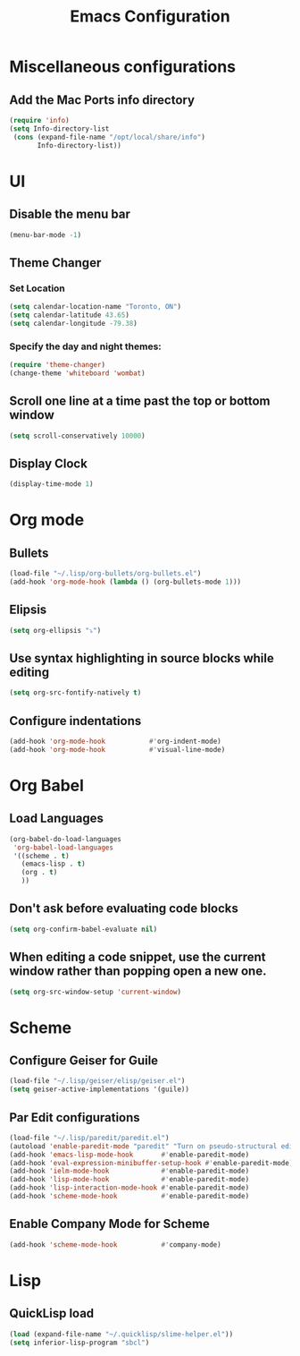 #+TITLE: Emacs Configuration
* Miscellaneous configurations
** Add the Mac Ports info directory
#+BEGIN_SRC emacs-lisp
  (require 'info)
  (setq Info-directory-list
   (cons (expand-file-name "/opt/local/share/info")
         Info-directory-list))
#+END_SRC

* UI
** Disable the menu bar
  #+BEGIN_SRC emacs-lisp
   (menu-bar-mode -1)
  #+END_SRC


** Theme Changer
*** Set Location
#+BEGIN_SRC emacs-lisp
  (setq calendar-location-name "Toronto, ON")
  (setq calendar-latitude 43.65)
  (setq calendar-longitude -79.38)
#+END_SRC
*** Specify the day and night themes:
#+BEGIN_SRC emacs-lisp
(require 'theme-changer)
(change-theme 'whiteboard 'wombat)
#+END_SRC

** Scroll one line at a time past the top or bottom window
   #+BEGIN_SRC emacs-lisp
    (setq scroll-conservatively 10000)
   #+END_SRC  
   
** Display Clock
#+BEGIN_SRC emacs-lisp
  (display-time-mode 1)
#+END_SRC
* Org mode
** Bullets
   #+BEGIN_SRC emacs-lisp
    (load-file "~/.lisp/org-bullets/org-bullets.el")
    (add-hook 'org-mode-hook (lambda () (org-bullets-mode 1)))
   #+END_SRC

** Elipsis
   #+BEGIN_SRC emacs-lisp
    (setq org-ellipsis "⤵")
   #+END_SRC

** Use syntax highlighting in source blocks while editing
   #+BEGIN_SRC emacs-lisp
    (setq org-src-fontify-natively t)   
   #+END_SRC

** Configure indentations
   #+BEGIN_SRC emacs-lisp
     (add-hook 'org-mode-hook           #'org-indent-mode)
     (add-hook 'org-mode-hook           #'visual-line-mode)
   #+END_SRC


* Org Babel
** Load Languages
   #+BEGIN_SRC emacs-lisp
     (org-babel-do-load-languages
      'org-babel-load-languages
      '((scheme . t)
        (emacs-lisp . t)
        (org . t)
        ))
   #+END_SRC

** Don't ask before evaluating code blocks
   #+BEGIN_SRC emacs-lisp
    (setq org-confirm-babel-evaluate nil)
   #+END_SRC

** When editing a code snippet, use the current window rather than popping open a new one.
   #+BEGIN_SRC emacs-lisp
    (setq org-src-window-setup 'current-window)
   #+END_SRC


* Scheme
** Configure Geiser for Guile
   #+BEGIN_SRC emacs-lisp
    (load-file "~/.lisp/geiser/elisp/geiser.el")
    (setq geiser-active-implementations '(guile))
   #+END_SRC
   
** Par Edit configurations
   #+BEGIN_SRC emacs-lisp
     (load-file "~/.lisp/paredit/paredit.el")
     (autoload 'enable-paredit-mode "paredit" "Turn on pseudo-structural editing of Lisp code." t)
     (add-hook 'emacs-lisp-mode-hook       #'enable-paredit-mode)
     (add-hook 'eval-expression-minibuffer-setup-hook #'enable-paredit-mode)
     (add-hook 'ielm-mode-hook             #'enable-paredit-mode)
     (add-hook 'lisp-mode-hook             #'enable-paredit-mode)
     (add-hook 'lisp-interaction-mode-hook #'enable-paredit-mode)
     (add-hook 'scheme-mode-hook           #'enable-paredit-mode)
   #+END_SRC

** Enable Company Mode for Scheme
   #+BEGIN_SRC emacs-lisp
     (add-hook 'scheme-mode-hook           #'company-mode)
   #+END_SRC


* Lisp
** QuickLisp load
#+BEGIN_SRC emacs-lisp
  (load (expand-file-name "~/.quicklisp/slime-helper.el"))
  (setq inferior-lisp-program "sbcl")
#+END_SRC
